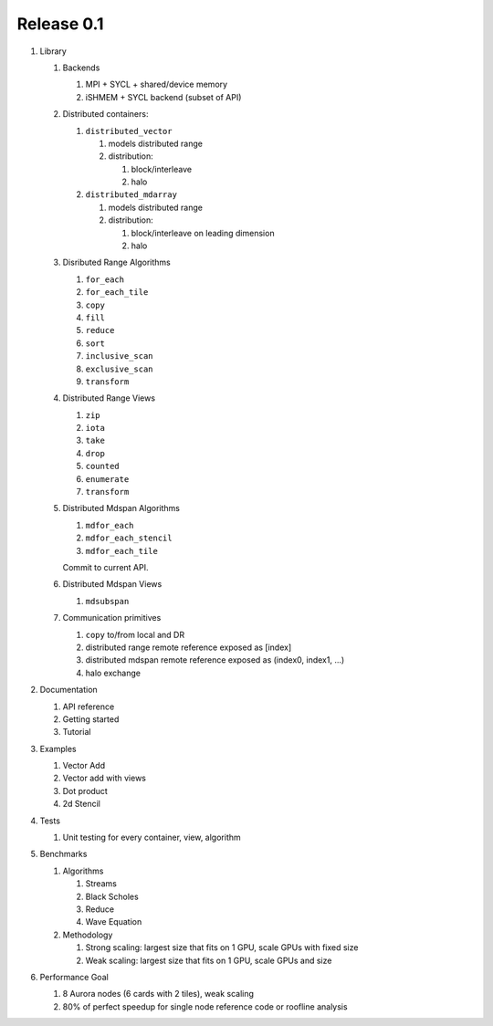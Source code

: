 .. SPDX-FileCopyrightText: Intel Corporation
..
.. SPDX-License-Identifier: BSD-3-Clause

============
 Release 0.1
============

#. Library

   #. Backends

      #. MPI + SYCL + shared/device memory
      #. iSHMEM + SYCL backend (subset of API)

   #. Distributed containers:

      #. ``distributed_vector``

         #. models distributed range
         #. distribution:

            #. block/interleave
            #. halo

      #. ``distributed_mdarray``

         #. models distributed range
         #. distribution:

            #. block/interleave on leading dimension
            #. halo

   #. Disributed Range Algorithms

      #. ``for_each``
      #. ``for_each_tile``
      #. ``copy``
      #. ``fill``
      #. ``reduce``
      #. ``sort``
      #. ``inclusive_scan``
      #. ``exclusive_scan``
      #. ``transform``

   #. Distributed Range Views

      #. ``zip``
      #. ``iota``
      #. ``take``
      #. ``drop``
      #. ``counted``
      #. ``enumerate``
      #. ``transform``

   #. Distributed Mdspan Algorithms

      #. ``mdfor_each``
      #. ``mdfor_each_stencil``
      #. ``mdfor_each_tile``

      Commit to current API.

   #. Distributed Mdspan Views

      #. ``mdsubspan``

   #. Communication primitives

      #. ``copy`` to/from local and DR
      #. distributed range remote reference exposed as [index]
      #. distributed mdspan remote reference exposed as (index0, index1, ...)
      #. halo exchange

#. Documentation

   #. API reference
   #. Getting started
   #. Tutorial

#. Examples

   #. Vector Add
   #. Vector add with views
   #. Dot product
   #. 2d Stencil

#. Tests

   #. Unit testing for every container, view, algorithm

#. Benchmarks

   #. Algorithms

      #. Streams
      #. Black Scholes
      #. Reduce
      #. Wave Equation

   #. Methodology

      #. Strong scaling: largest size that fits on 1 GPU, scale GPUs with fixed size
      #. Weak scaling: largest size that fits on 1 GPU, scale GPUs and size

#. Performance Goal

   #. 8 Aurora nodes (6 cards with 2 tiles), weak scaling
   #. 80% of perfect speedup for single node reference code or
      roofline analysis
